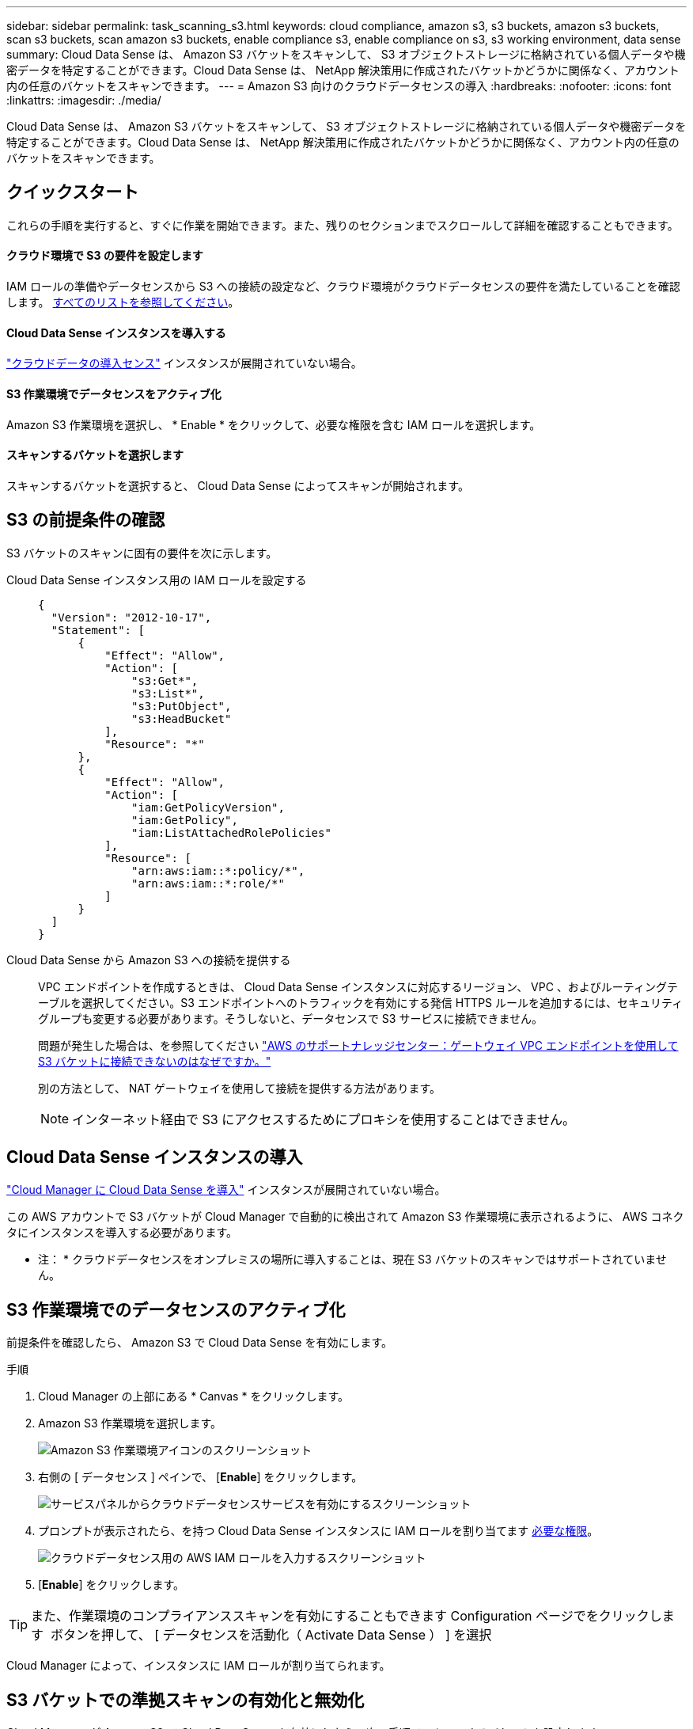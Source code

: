 ---
sidebar: sidebar 
permalink: task_scanning_s3.html 
keywords: cloud compliance, amazon s3, s3 buckets, amazon s3 buckets, scan s3 buckets, scan amazon s3 buckets, enable compliance s3, enable compliance on s3, s3 working environment, data sense 
summary: Cloud Data Sense は、 Amazon S3 バケットをスキャンして、 S3 オブジェクトストレージに格納されている個人データや機密データを特定することができます。Cloud Data Sense は、 NetApp 解決策用に作成されたバケットかどうかに関係なく、アカウント内の任意のバケットをスキャンできます。 
---
= Amazon S3 向けのクラウドデータセンスの導入
:hardbreaks:
:nofooter: 
:icons: font
:linkattrs: 
:imagesdir: ./media/


[role="lead"]
Cloud Data Sense は、 Amazon S3 バケットをスキャンして、 S3 オブジェクトストレージに格納されている個人データや機密データを特定することができます。Cloud Data Sense は、 NetApp 解決策用に作成されたバケットかどうかに関係なく、アカウント内の任意のバケットをスキャンできます。



== クイックスタート

これらの手順を実行すると、すぐに作業を開始できます。また、残りのセクションまでスクロールして詳細を確認することもできます。



==== クラウド環境で S3 の要件を設定します

[role="quick-margin-para"]
IAM ロールの準備やデータセンスから S3 への接続の設定など、クラウド環境がクラウドデータセンスの要件を満たしていることを確認します。 <<Reviewing S3 prerequisites,すべてのリストを参照してください>>。



==== Cloud Data Sense インスタンスを導入する

[role="quick-margin-para"]
link:task_deploy_cloud_compliance.html["クラウドデータの導入センス"^] インスタンスが展開されていない場合。



==== S3 作業環境でデータセンスをアクティブ化

[role="quick-margin-para"]
Amazon S3 作業環境を選択し、 * Enable * をクリックして、必要な権限を含む IAM ロールを選択します。



==== スキャンするバケットを選択します

[role="quick-margin-para"]
スキャンするバケットを選択すると、 Cloud Data Sense によってスキャンが開始されます。



== S3 の前提条件の確認

S3 バケットのスキャンに固有の要件を次に示します。

[[policy-requirements]]
Cloud Data Sense インスタンス用の IAM ロールを設定する::
+
--
[source, json]
----
{
  "Version": "2012-10-17",
  "Statement": [
      {
          "Effect": "Allow",
          "Action": [
              "s3:Get*",
              "s3:List*",
              "s3:PutObject",
              "s3:HeadBucket"
          ],
          "Resource": "*"
      },
      {
          "Effect": "Allow",
          "Action": [
              "iam:GetPolicyVersion",
              "iam:GetPolicy",
              "iam:ListAttachedRolePolicies"
          ],
          "Resource": [
              "arn:aws:iam::*:policy/*",
              "arn:aws:iam::*:role/*"
          ]
      }
  ]
}
----
--
Cloud Data Sense から Amazon S3 への接続を提供する::
+
--
VPC エンドポイントを作成するときは、 Cloud Data Sense インスタンスに対応するリージョン、 VPC 、およびルーティングテーブルを選択してください。S3 エンドポイントへのトラフィックを有効にする発信 HTTPS ルールを追加するには、セキュリティグループも変更する必要があります。そうしないと、データセンスで S3 サービスに接続できません。

問題が発生した場合は、を参照してください https://aws.amazon.com/premiumsupport/knowledge-center/connect-s3-vpc-endpoint/["AWS のサポートナレッジセンター：ゲートウェイ VPC エンドポイントを使用して S3 バケットに接続できないのはなぜですか。"^]

別の方法として、 NAT ゲートウェイを使用して接続を提供する方法があります。


NOTE: インターネット経由で S3 にアクセスするためにプロキシを使用することはできません。

--




== Cloud Data Sense インスタンスの導入

link:task_deploy_cloud_compliance.html["Cloud Manager に Cloud Data Sense を導入"^] インスタンスが展開されていない場合。

この AWS アカウントで S3 バケットが Cloud Manager で自動的に検出されて Amazon S3 作業環境に表示されるように、 AWS コネクタにインスタンスを導入する必要があります。

* 注： * クラウドデータセンスをオンプレミスの場所に導入することは、現在 S3 バケットのスキャンではサポートされていません。



== S3 作業環境でのデータセンスのアクティブ化

前提条件を確認したら、 Amazon S3 で Cloud Data Sense を有効にします。

.手順
. Cloud Manager の上部にある * Canvas * をクリックします。
. Amazon S3 作業環境を選択します。
+
image:screenshot_s3_we.gif["Amazon S3 作業環境アイコンのスクリーンショット"]

. 右側の [ データセンス ] ペインで、 [*Enable*] をクリックします。
+
image:screenshot_s3_enable_compliance.gif["サービスパネルからクラウドデータセンスサービスを有効にするスクリーンショット"]

. プロンプトが表示されたら、を持つ Cloud Data Sense インスタンスに IAM ロールを割り当てます <<Requirements specific to S3,必要な権限>>。
+
image:screenshot_s3_compliance_iam_role.gif["クラウドデータセンス用の AWS IAM ロールを入力するスクリーンショット"]

. [*Enable*] をクリックします。



TIP: また、作業環境のコンプライアンススキャンを有効にすることもできます Configuration ページでをクリックします image:screenshot_gallery_options.gif[""] ボタンを押して、 [ データセンスを活動化（ Activate Data Sense ） ] を選択

Cloud Manager によって、インスタンスに IAM ロールが割り当てられます。



== S3 バケットでの準拠スキャンの有効化と無効化

Cloud Manager が Amazon S3 で Cloud Data Sense を有効にしたら、次の手順でスキャンするバケットを設定します。

スキャンする S3 バケットを含む AWS アカウントで Cloud Manager を実行している場合は、そのバケットが検出され、 Amazon S3 作業環境に表示されます。

クラウドデータセンスも可能です <<Scanning buckets from additional AWS accounts,別々の AWS アカウントにある S3 バケットをスキャンします>>。

.手順
. Amazon S3 作業環境を選択します。
. 右側のペインで、 * バケットの設定 * をクリックします。
+
image:screenshot_s3_configure_buckets.gif["S3 を選択するためにバケットの設定をクリックするスクリーンショット スキャンするバケット"]

. バケットでマッピング専用スキャン、またはマッピングスキャンと分類スキャンを有効にします。
+
image:screenshot_s3_select_buckets.png["目的の S3 バケットを選択するスクリーンショット スキャン"]

+
[cols="45,45"]
|===
| 終了： | 手順： 


| バケットでマッピングのみのスキャンを有効にする | [* マップ * ] をクリックします 


| バケットでフルスキャンを有効にします | [ マップと分類 *] をクリックします 


| バケットに対するスキャンを無効にする | [ * Off * ] をクリックします 
|===


Cloud Data Sense は、有効にした S3 バケットのスキャンを開始します。エラーが発生した場合は、エラーを修正するために必要なアクションとともに、 [ ステータス ] 列に表示されます。



== 追加の AWS アカウントからバケットをスキャンする

別の AWS アカウントを使用している S3 バケットをスキャンするには、そのアカウントから既存の Cloud Data Sense インスタンスにアクセスするロールを割り当てます。

.手順
. S3 バケットをスキャンするターゲット AWS アカウントに移動し、 * 別の AWS アカウント * を選択して IAM ロールを作成します。
+
image:screenshot_iam_create_role.gif[""]

+
必ず次の手順を実行してください。

+
** Cloud Data Sense インスタンスが存在するアカウントの ID を入力します。
** 最大 CLI / API セッション期間 * を 1 時間から 12 時間に変更し、変更を保存してください。
** クラウドデータセンス IAM ポリシーを関連付けます。必要な権限があることを確認します。
+
[source, json]
----
{
  "Version": "2012-10-17",
  "Statement": [
      {
          "Effect": "Allow",
          "Action": [
              "s3:Get*",
              "s3:List*",
              "s3:PutObject",
              "s3:HeadBucket"
          ],
          "Resource": "*"
      },
  ]
}
----


. データセンスインスタンスが存在するソース AWS アカウントに移動し、インスタンスに関連付けられている IAM ロールを選択します。
+
.. 最大 CLI / API セッション期間 * を 1 時間から 12 時間に変更し、変更を保存してください。
.. [* ポリシーの適用 *] をクリックし、 [ ポリシーの作成 *] をクリックします。
.. 「 STS ： AssumeRole 」アクションを含むポリシーを作成し、ターゲットアカウントで作成したロールの ARN を指定します。
+
[source, json]
----
{
    "Version": "2012-10-17",
    "Statement": [
        {
            "Effect": "Allow",
            "Action": "sts:AssumeRole",
            "Resource": "arn:aws:iam::<ADDITIONAL-ACCOUNT-ID>:role/<ADDITIONAL_ROLE_NAME>"
        },
        {
            "Effect": "Allow",
            "Action": [
                "iam:GetPolicyVersion",
                "iam:GetPolicy",
                "iam:ListAttachedRolePolicies"
            ],
            "Resource": [
                "arn:aws:iam::*:policy/*",
                "arn:aws:iam::*:role/*"
            ]
        }
    ]
}
----
+
Cloud Data Sense インスタンスプロファイルアカウントが追加の AWS アカウントにアクセスできるようになりました。



. Amazon S3 Configuration * ページに移動し、新しい AWS アカウントが表示されます。Cloud Data Sense が新しいアカウントの作業環境を同期し、この情報を表示するまでに数分かかる場合があります。
+
image:screenshot_activate_and_select_buckets.png[""]

. [Activate Data Sense & Select Buckets] をクリックして、スキャンするバケットを選択します。


Cloud Data Sense は、有効にした新しい S3 バケットのスキャンを開始します。
